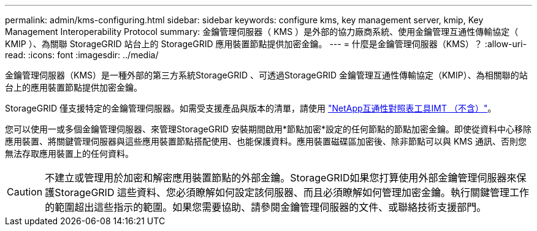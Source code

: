 ---
permalink: admin/kms-configuring.html 
sidebar: sidebar 
keywords: configure kms, key management server, kmip, Key Management Interoperability Protocol 
summary: 金鑰管理伺服器（ KMS ）是外部的協力廠商系統、使用金鑰管理互通性傳輸協定（ KMIP ）、為關聯 StorageGRID 站台上的 StorageGRID 應用裝置節點提供加密金鑰。 
---
= 什麼是金鑰管理伺服器（KMS）？
:allow-uri-read: 
:icons: font
:imagesdir: ../media/


[role="lead"]
金鑰管理伺服器（KMS）是一種外部的第三方系統StorageGRID 、可透過StorageGRID 金鑰管理互通性傳輸協定（KMIP）、為相關聯的站台上的應用裝置節點提供加密金鑰。

StorageGRID 僅支援特定的金鑰管理伺服器。如需受支援產品與版本的清單，請使用 https://imt.netapp.com/matrix/#welcome["NetApp互通性對照表工具IMT （不含）"^]。

您可以使用一或多個金鑰管理伺服器、來管理StorageGRID 安裝期間啟用*節點加密*設定的任何節點的節點加密金鑰。即使從資料中心移除應用裝置、將關鍵管理伺服器與這些應用裝置節點搭配使用、也能保護資料。應用裝置磁碟區加密後、除非節點可以與 KMS 通訊、否則您無法存取應用裝置上的任何資料。


CAUTION: 不建立或管理用於加密和解密應用裝置節點的外部金鑰。StorageGRID如果您打算使用外部金鑰管理伺服器來保護StorageGRID 這些資料、您必須瞭解如何設定該伺服器、而且必須瞭解如何管理加密金鑰。執行關鍵管理工作的範圍超出這些指示的範圍。如果您需要協助、請參閱金鑰管理伺服器的文件、或聯絡技術支援部門。
